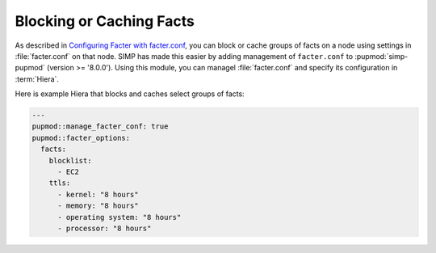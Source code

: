 Blocking or Caching Facts
=========================

As described in `Configuring Facter with facter.conf`_, you can block or cache
groups of facts on a node using settings in :file:`facter.conf` on that node.  SIMP
has made this easier by adding management of ``facter.conf`` to :pupmod:`simp-pupmod`
(version >= '8.0.0'). Using this module, you can 
managel :file:`facter.conf` and specify its configuration in :term:`Hiera`.

Here is example Hiera that blocks and caches select groups of facts:

.. code-block:: yaml

   ---
   pupmod::manage_facter_conf: true
   pupmod::facter_options:
     facts:
       blocklist:
         - EC2
       ttls:
         - kernel: "8 hours"
         - memory: "8 hours"
         - operating system: "8 hours"
         - processor: "8 hours"

.. _Configuring Facter with facter.conf: https://puppet.com/docs/facter/latest/configuring_facter.html

